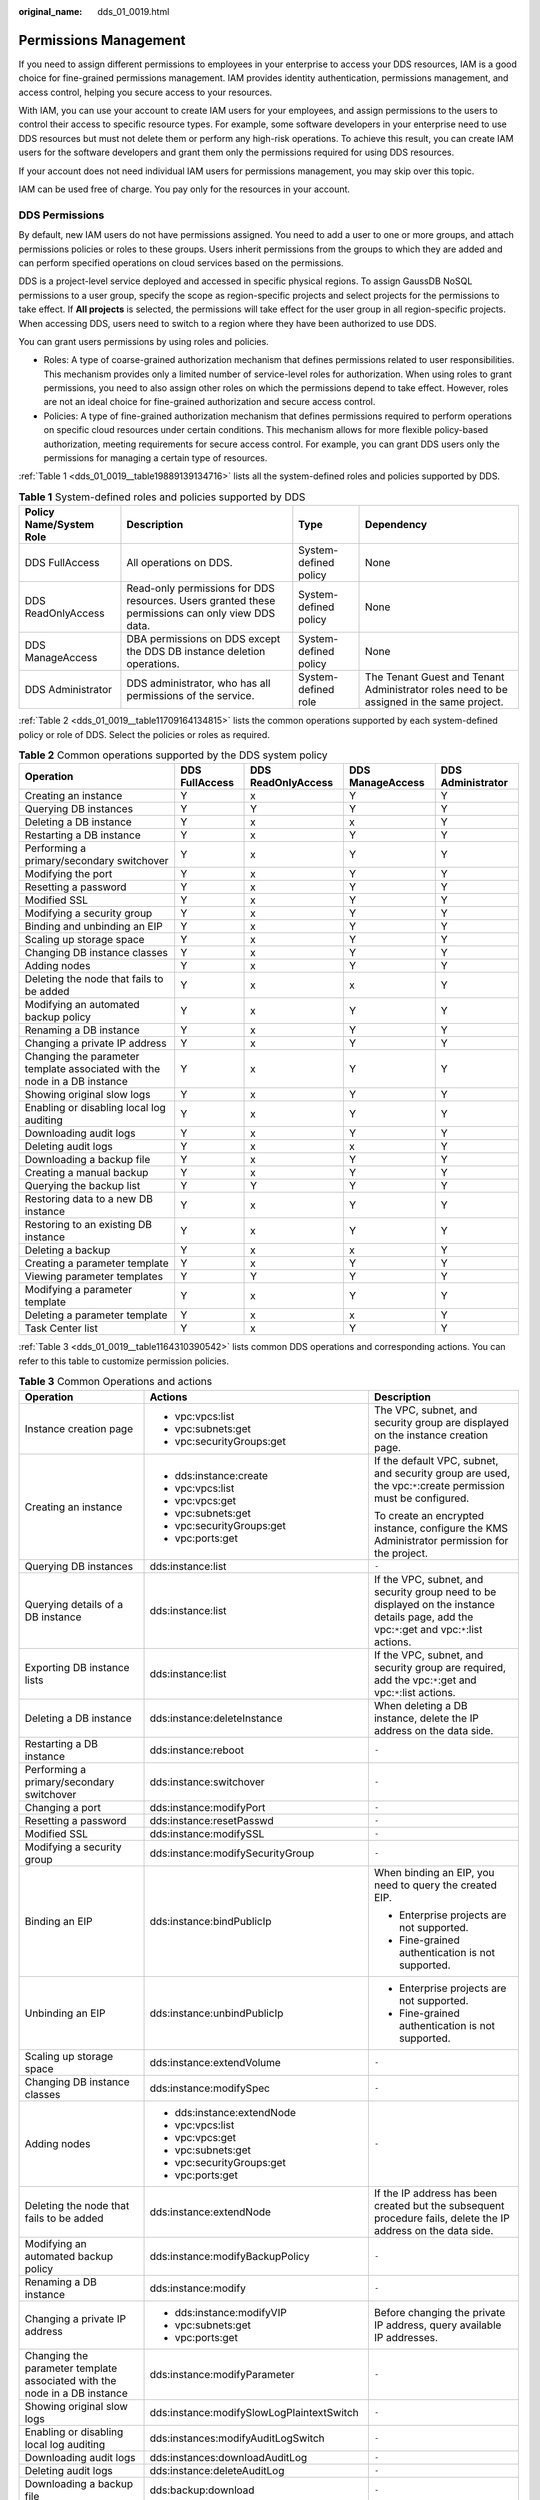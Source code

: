 :original_name: dds_01_0019.html

.. _dds_01_0019:

Permissions Management
======================

If you need to assign different permissions to employees in your enterprise to access your DDS resources, IAM is a good choice for fine-grained permissions management. IAM provides identity authentication, permissions management, and access control, helping you secure access to your resources.

With IAM, you can use your account to create IAM users for your employees, and assign permissions to the users to control their access to specific resource types. For example, some software developers in your enterprise need to use DDS resources but must not delete them or perform any high-risk operations. To achieve this result, you can create IAM users for the software developers and grant them only the permissions required for using DDS resources.

If your account does not need individual IAM users for permissions management, you may skip over this topic.

IAM can be used free of charge. You pay only for the resources in your account.

DDS Permissions
---------------

By default, new IAM users do not have permissions assigned. You need to add a user to one or more groups, and attach permissions policies or roles to these groups. Users inherit permissions from the groups to which they are added and can perform specified operations on cloud services based on the permissions.

DDS is a project-level service deployed and accessed in specific physical regions. To assign GaussDB NoSQL permissions to a user group, specify the scope as region-specific projects and select projects for the permissions to take effect. If **All projects** is selected, the permissions will take effect for the user group in all region-specific projects. When accessing DDS, users need to switch to a region where they have been authorized to use DDS.

You can grant users permissions by using roles and policies.

-  Roles: A type of coarse-grained authorization mechanism that defines permissions related to user responsibilities. This mechanism provides only a limited number of service-level roles for authorization. When using roles to grant permissions, you need to also assign other roles on which the permissions depend to take effect. However, roles are not an ideal choice for fine-grained authorization and secure access control.
-  Policies: A type of fine-grained authorization mechanism that defines permissions required to perform operations on specific cloud resources under certain conditions. This mechanism allows for more flexible policy-based authorization, meeting requirements for secure access control. For example, you can grant DDS users only the permissions for managing a certain type of resources.

:ref:`Table 1 <dds_01_0019__table19889139134716>` lists all the system-defined roles and policies supported by DDS.

.. _dds_01_0019__table19889139134716:

.. table:: **Table 1** System-defined roles and policies supported by DDS

   +-------------------------+--------------------------------------------------------------------------------------------------+-----------------------+------------------------------------------------------------------------------------------+
   | Policy Name/System Role | Description                                                                                      | Type                  | Dependency                                                                               |
   +=========================+==================================================================================================+=======================+==========================================================================================+
   | DDS FullAccess          | All operations on DDS.                                                                           | System-defined policy | None                                                                                     |
   +-------------------------+--------------------------------------------------------------------------------------------------+-----------------------+------------------------------------------------------------------------------------------+
   | DDS ReadOnlyAccess      | Read-only permissions for DDS resources. Users granted these permissions can only view DDS data. | System-defined policy | None                                                                                     |
   +-------------------------+--------------------------------------------------------------------------------------------------+-----------------------+------------------------------------------------------------------------------------------+
   | DDS ManageAccess        | DBA permissions on DDS except the DDS DB instance deletion operations.                           | System-defined policy | None                                                                                     |
   +-------------------------+--------------------------------------------------------------------------------------------------+-----------------------+------------------------------------------------------------------------------------------+
   | DDS Administrator       | DDS administrator, who has all permissions of the service.                                       | System-defined role   | The Tenant Guest and Tenant Administrator roles need to be assigned in the same project. |
   +-------------------------+--------------------------------------------------------------------------------------------------+-----------------------+------------------------------------------------------------------------------------------+

:ref:`Table 2 <dds_01_0019__table11709164134815>` lists the common operations supported by each system-defined policy or role of DDS. Select the policies or roles as required.

.. _dds_01_0019__table11709164134815:

.. table:: **Table 2** Common operations supported by the DDS system policy

   +---------------------------------------------------------------------------+----------------+--------------------+------------------+-------------------+
   | Operation                                                                 | DDS FullAccess | DDS ReadOnlyAccess | DDS ManageAccess | DDS Administrator |
   +===========================================================================+================+====================+==================+===================+
   | Creating an instance                                                      | Y              | x                  | Y                | Y                 |
   +---------------------------------------------------------------------------+----------------+--------------------+------------------+-------------------+
   | Querying DB instances                                                     | Y              | Y                  | Y                | Y                 |
   +---------------------------------------------------------------------------+----------------+--------------------+------------------+-------------------+
   | Deleting a DB instance                                                    | Y              | x                  | x                | Y                 |
   +---------------------------------------------------------------------------+----------------+--------------------+------------------+-------------------+
   | Restarting a DB instance                                                  | Y              | x                  | Y                | Y                 |
   +---------------------------------------------------------------------------+----------------+--------------------+------------------+-------------------+
   | Performing a primary/secondary switchover                                 | Y              | x                  | Y                | Y                 |
   +---------------------------------------------------------------------------+----------------+--------------------+------------------+-------------------+
   | Modifying the port                                                        | Y              | x                  | Y                | Y                 |
   +---------------------------------------------------------------------------+----------------+--------------------+------------------+-------------------+
   | Resetting a password                                                      | Y              | x                  | Y                | Y                 |
   +---------------------------------------------------------------------------+----------------+--------------------+------------------+-------------------+
   | Modified SSL                                                              | Y              | x                  | Y                | Y                 |
   +---------------------------------------------------------------------------+----------------+--------------------+------------------+-------------------+
   | Modifying a security group                                                | Y              | x                  | Y                | Y                 |
   +---------------------------------------------------------------------------+----------------+--------------------+------------------+-------------------+
   | Binding and unbinding an EIP                                              | Y              | x                  | Y                | Y                 |
   +---------------------------------------------------------------------------+----------------+--------------------+------------------+-------------------+
   | Scaling up storage space                                                  | Y              | x                  | Y                | Y                 |
   +---------------------------------------------------------------------------+----------------+--------------------+------------------+-------------------+
   | Changing DB instance classes                                              | Y              | x                  | Y                | Y                 |
   +---------------------------------------------------------------------------+----------------+--------------------+------------------+-------------------+
   | Adding nodes                                                              | Y              | x                  | Y                | Y                 |
   +---------------------------------------------------------------------------+----------------+--------------------+------------------+-------------------+
   | Deleting the node that fails to be added                                  | Y              | x                  | x                | Y                 |
   +---------------------------------------------------------------------------+----------------+--------------------+------------------+-------------------+
   | Modifying an automated backup policy                                      | Y              | x                  | Y                | Y                 |
   +---------------------------------------------------------------------------+----------------+--------------------+------------------+-------------------+
   | Renaming a DB instance                                                    | Y              | x                  | Y                | Y                 |
   +---------------------------------------------------------------------------+----------------+--------------------+------------------+-------------------+
   | Changing a private IP address                                             | Y              | x                  | Y                | Y                 |
   +---------------------------------------------------------------------------+----------------+--------------------+------------------+-------------------+
   | Changing the parameter template associated with the node in a DB instance | Y              | x                  | Y                | Y                 |
   +---------------------------------------------------------------------------+----------------+--------------------+------------------+-------------------+
   | Showing original slow logs                                                | Y              | x                  | Y                | Y                 |
   +---------------------------------------------------------------------------+----------------+--------------------+------------------+-------------------+
   | Enabling or disabling local log auditing                                  | Y              | x                  | Y                | Y                 |
   +---------------------------------------------------------------------------+----------------+--------------------+------------------+-------------------+
   | Downloading audit logs                                                    | Y              | x                  | Y                | Y                 |
   +---------------------------------------------------------------------------+----------------+--------------------+------------------+-------------------+
   | Deleting audit logs                                                       | Y              | x                  | x                | Y                 |
   +---------------------------------------------------------------------------+----------------+--------------------+------------------+-------------------+
   | Downloading a backup file                                                 | Y              | x                  | Y                | Y                 |
   +---------------------------------------------------------------------------+----------------+--------------------+------------------+-------------------+
   | Creating a manual backup                                                  | Y              | x                  | Y                | Y                 |
   +---------------------------------------------------------------------------+----------------+--------------------+------------------+-------------------+
   | Querying the backup list                                                  | Y              | Y                  | Y                | Y                 |
   +---------------------------------------------------------------------------+----------------+--------------------+------------------+-------------------+
   | Restoring data to a new DB instance                                       | Y              | x                  | Y                | Y                 |
   +---------------------------------------------------------------------------+----------------+--------------------+------------------+-------------------+
   | Restoring to an existing DB instance                                      | Y              | x                  | Y                | Y                 |
   +---------------------------------------------------------------------------+----------------+--------------------+------------------+-------------------+
   | Deleting a backup                                                         | Y              | x                  | x                | Y                 |
   +---------------------------------------------------------------------------+----------------+--------------------+------------------+-------------------+
   | Creating a parameter template                                             | Y              | x                  | Y                | Y                 |
   +---------------------------------------------------------------------------+----------------+--------------------+------------------+-------------------+
   | Viewing parameter templates                                               | Y              | Y                  | Y                | Y                 |
   +---------------------------------------------------------------------------+----------------+--------------------+------------------+-------------------+
   | Modifying a parameter template                                            | Y              | x                  | Y                | Y                 |
   +---------------------------------------------------------------------------+----------------+--------------------+------------------+-------------------+
   | Deleting a parameter template                                             | Y              | x                  | x                | Y                 |
   +---------------------------------------------------------------------------+----------------+--------------------+------------------+-------------------+
   | Task Center list                                                          | Y              | x                  | Y                | Y                 |
   +---------------------------------------------------------------------------+----------------+--------------------+------------------+-------------------+

:ref:`Table 3 <dds_01_0019__table1164310390542>` lists common DDS operations and corresponding actions. You can refer to this table to customize permission policies.

.. _dds_01_0019__table1164310390542:

.. table:: **Table 3** Common Operations and actions

   +---------------------------------------------------------------------------+-------------------------------------------+---------------------------------------------------------------------------------------------------------------------------------------------+
   | Operation                                                                 | Actions                                   | Description                                                                                                                                 |
   +===========================================================================+===========================================+=============================================================================================================================================+
   | Instance creation page                                                    | -  vpc:vpcs:list                          | The VPC, subnet, and security group are displayed on the instance creation page.                                                            |
   |                                                                           | -  vpc:subnets:get                        |                                                                                                                                             |
   |                                                                           | -  vpc:securityGroups:get                 |                                                                                                                                             |
   +---------------------------------------------------------------------------+-------------------------------------------+---------------------------------------------------------------------------------------------------------------------------------------------+
   | Creating an instance                                                      | -  dds:instance:create                    | If the default VPC, subnet, and security group are used, the vpc:``*``:create permission must be configured.                                |
   |                                                                           | -  vpc:vpcs:list                          |                                                                                                                                             |
   |                                                                           | -  vpc:vpcs:get                           | To create an encrypted instance, configure the KMS Administrator permission for the project.                                                |
   |                                                                           | -  vpc:subnets:get                        |                                                                                                                                             |
   |                                                                           | -  vpc:securityGroups:get                 |                                                                                                                                             |
   |                                                                           | -  vpc:ports:get                          |                                                                                                                                             |
   +---------------------------------------------------------------------------+-------------------------------------------+---------------------------------------------------------------------------------------------------------------------------------------------+
   | Querying DB instances                                                     | dds:instance:list                         | ``-``                                                                                                                                       |
   +---------------------------------------------------------------------------+-------------------------------------------+---------------------------------------------------------------------------------------------------------------------------------------------+
   | Querying details of a DB instance                                         | dds:instance:list                         | If the VPC, subnet, and security group need to be displayed on the instance details page, add the vpc:``*``:get and vpc:``*``:list actions. |
   +---------------------------------------------------------------------------+-------------------------------------------+---------------------------------------------------------------------------------------------------------------------------------------------+
   | Exporting DB instance lists                                               | dds:instance:list                         | If the VPC, subnet, and security group are required, add the vpc:``*``:get and vpc:``*``:list actions.                                      |
   +---------------------------------------------------------------------------+-------------------------------------------+---------------------------------------------------------------------------------------------------------------------------------------------+
   | Deleting a DB instance                                                    | dds:instance:deleteInstance               | When deleting a DB instance, delete the IP address on the data side.                                                                        |
   +---------------------------------------------------------------------------+-------------------------------------------+---------------------------------------------------------------------------------------------------------------------------------------------+
   | Restarting a DB instance                                                  | dds:instance:reboot                       | ``-``                                                                                                                                       |
   +---------------------------------------------------------------------------+-------------------------------------------+---------------------------------------------------------------------------------------------------------------------------------------------+
   | Performing a primary/secondary switchover                                 | dds:instance:switchover                   | ``-``                                                                                                                                       |
   +---------------------------------------------------------------------------+-------------------------------------------+---------------------------------------------------------------------------------------------------------------------------------------------+
   | Changing a port                                                           | dds:instance:modifyPort                   | ``-``                                                                                                                                       |
   +---------------------------------------------------------------------------+-------------------------------------------+---------------------------------------------------------------------------------------------------------------------------------------------+
   | Resetting a password                                                      | dds:instance:resetPasswd                  | ``-``                                                                                                                                       |
   +---------------------------------------------------------------------------+-------------------------------------------+---------------------------------------------------------------------------------------------------------------------------------------------+
   | Modified SSL                                                              | dds:instance:modifySSL                    | ``-``                                                                                                                                       |
   +---------------------------------------------------------------------------+-------------------------------------------+---------------------------------------------------------------------------------------------------------------------------------------------+
   | Modifying a security group                                                | dds:instance:modifySecurityGroup          | ``-``                                                                                                                                       |
   +---------------------------------------------------------------------------+-------------------------------------------+---------------------------------------------------------------------------------------------------------------------------------------------+
   | Binding an EIP                                                            | dds:instance:bindPublicIp                 | When binding an EIP, you need to query the created EIP.                                                                                     |
   |                                                                           |                                           |                                                                                                                                             |
   |                                                                           |                                           | -  Enterprise projects are not supported.                                                                                                   |
   |                                                                           |                                           | -  Fine-grained authentication is not supported.                                                                                            |
   +---------------------------------------------------------------------------+-------------------------------------------+---------------------------------------------------------------------------------------------------------------------------------------------+
   | Unbinding an EIP                                                          | dds:instance:unbindPublicIp               | -  Enterprise projects are not supported.                                                                                                   |
   |                                                                           |                                           | -  Fine-grained authentication is not supported.                                                                                            |
   +---------------------------------------------------------------------------+-------------------------------------------+---------------------------------------------------------------------------------------------------------------------------------------------+
   | Scaling up storage space                                                  | dds:instance:extendVolume                 | ``-``                                                                                                                                       |
   +---------------------------------------------------------------------------+-------------------------------------------+---------------------------------------------------------------------------------------------------------------------------------------------+
   | Changing DB instance classes                                              | dds:instance:modifySpec                   | ``-``                                                                                                                                       |
   +---------------------------------------------------------------------------+-------------------------------------------+---------------------------------------------------------------------------------------------------------------------------------------------+
   | Adding nodes                                                              | -  dds:instance:extendNode                | ``-``                                                                                                                                       |
   |                                                                           | -  vpc:vpcs:list                          |                                                                                                                                             |
   |                                                                           | -  vpc:vpcs:get                           |                                                                                                                                             |
   |                                                                           | -  vpc:subnets:get                        |                                                                                                                                             |
   |                                                                           | -  vpc:securityGroups:get                 |                                                                                                                                             |
   |                                                                           | -  vpc:ports:get                          |                                                                                                                                             |
   +---------------------------------------------------------------------------+-------------------------------------------+---------------------------------------------------------------------------------------------------------------------------------------------+
   | Deleting the node that fails to be added                                  | dds:instance:extendNode                   | If the IP address has been created but the subsequent procedure fails, delete the IP address on the data side.                              |
   +---------------------------------------------------------------------------+-------------------------------------------+---------------------------------------------------------------------------------------------------------------------------------------------+
   | Modifying an automated backup policy                                      | dds:instance:modifyBackupPolicy           | ``-``                                                                                                                                       |
   +---------------------------------------------------------------------------+-------------------------------------------+---------------------------------------------------------------------------------------------------------------------------------------------+
   | Renaming a DB instance                                                    | dds:instance:modify                       | ``-``                                                                                                                                       |
   +---------------------------------------------------------------------------+-------------------------------------------+---------------------------------------------------------------------------------------------------------------------------------------------+
   | Changing a private IP address                                             | -  dds:instance:modifyVIP                 | Before changing the private IP address, query available IP addresses.                                                                       |
   |                                                                           | -  vpc:subnets:get                        |                                                                                                                                             |
   |                                                                           | -  vpc:ports:get                          |                                                                                                                                             |
   +---------------------------------------------------------------------------+-------------------------------------------+---------------------------------------------------------------------------------------------------------------------------------------------+
   | Changing the parameter template associated with the node in a DB instance | dds:instance:modifyParameter              | ``-``                                                                                                                                       |
   +---------------------------------------------------------------------------+-------------------------------------------+---------------------------------------------------------------------------------------------------------------------------------------------+
   | Showing original slow logs                                                | dds:instance:modifySlowLogPlaintextSwitch | ``-``                                                                                                                                       |
   +---------------------------------------------------------------------------+-------------------------------------------+---------------------------------------------------------------------------------------------------------------------------------------------+
   | Enabling or disabling local log auditing                                  | dds:instances:modifyAuditLogSwitch        | ``-``                                                                                                                                       |
   +---------------------------------------------------------------------------+-------------------------------------------+---------------------------------------------------------------------------------------------------------------------------------------------+
   | Downloading audit logs                                                    | dds:instances:downloadAuditLog            | ``-``                                                                                                                                       |
   +---------------------------------------------------------------------------+-------------------------------------------+---------------------------------------------------------------------------------------------------------------------------------------------+
   | Deleting audit logs                                                       | dds:instance:deleteAuditLog               | ``-``                                                                                                                                       |
   +---------------------------------------------------------------------------+-------------------------------------------+---------------------------------------------------------------------------------------------------------------------------------------------+
   | Downloading a backup file                                                 | dds:backup:download                       | ``-``                                                                                                                                       |
   +---------------------------------------------------------------------------+-------------------------------------------+---------------------------------------------------------------------------------------------------------------------------------------------+
   | Creating a Manual Backup                                                  | dds:instance:createManualBackup           | ``-``                                                                                                                                       |
   +---------------------------------------------------------------------------+-------------------------------------------+---------------------------------------------------------------------------------------------------------------------------------------------+
   | Querying the backup list                                                  | dds:backup:list                           | ``-``                                                                                                                                       |
   +---------------------------------------------------------------------------+-------------------------------------------+---------------------------------------------------------------------------------------------------------------------------------------------+
   | Restoring data to a new DB instance                                       | -  dds:backup:createInstanceFromBackup    | The KMS Administrator permission needs to be configured for the encrypted instance in the project.                                          |
   |                                                                           | -  vpc:vpcs:list                          |                                                                                                                                             |
   |                                                                           | -  vpc:vpcs:get                           |                                                                                                                                             |
   |                                                                           | -  vpc:subnets:get                        |                                                                                                                                             |
   |                                                                           | -  vpc:securityGroups:get                 |                                                                                                                                             |
   |                                                                           | -  vpc:ports:get                          |                                                                                                                                             |
   +---------------------------------------------------------------------------+-------------------------------------------+---------------------------------------------------------------------------------------------------------------------------------------------+
   | Restoring to an existing DB instance                                      | dds:backup:refreshInstanceFromBackup      | ``-``                                                                                                                                       |
   +---------------------------------------------------------------------------+-------------------------------------------+---------------------------------------------------------------------------------------------------------------------------------------------+
   | Deleting a backup                                                         | dds:backup:delete                         | ``-``                                                                                                                                       |
   +---------------------------------------------------------------------------+-------------------------------------------+---------------------------------------------------------------------------------------------------------------------------------------------+
   | Creating a parameter template                                             | dds:param:create                          | ``-``                                                                                                                                       |
   +---------------------------------------------------------------------------+-------------------------------------------+---------------------------------------------------------------------------------------------------------------------------------------------+
   | Viewing parameter templates                                               | dds:param:list                            | ``-``                                                                                                                                       |
   +---------------------------------------------------------------------------+-------------------------------------------+---------------------------------------------------------------------------------------------------------------------------------------------+
   | Modifying a parameter template                                            | dds:param:modify                          | ``-``                                                                                                                                       |
   +---------------------------------------------------------------------------+-------------------------------------------+---------------------------------------------------------------------------------------------------------------------------------------------+
   | Deleting a parameter template                                             | dds:param:delete                          | ``-``                                                                                                                                       |
   +---------------------------------------------------------------------------+-------------------------------------------+---------------------------------------------------------------------------------------------------------------------------------------------+
   | Task Center list                                                          | dds:task:list                             | ``-``                                                                                                                                       |
   +---------------------------------------------------------------------------+-------------------------------------------+---------------------------------------------------------------------------------------------------------------------------------------------+

